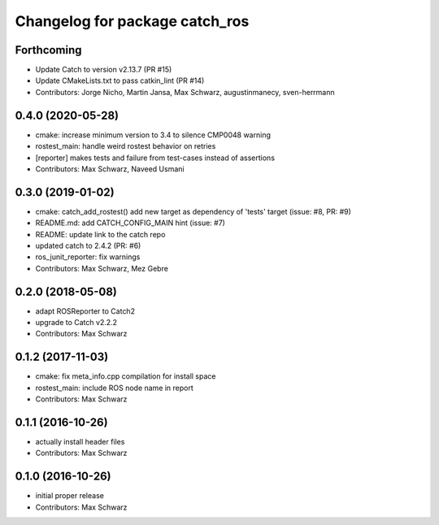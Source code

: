 ^^^^^^^^^^^^^^^^^^^^^^^^^^^^^^^
Changelog for package catch_ros
^^^^^^^^^^^^^^^^^^^^^^^^^^^^^^^

Forthcoming
-----------
* Update Catch to version v2.13.7 (PR #15)
* Update CMakeLists.txt to pass catkin_lint (PR #14)
* Contributors: Jorge Nicho, Martin Jansa, Max Schwarz, augustinmanecy, sven-herrmann

0.4.0 (2020-05-28)
------------------
* cmake: increase minimum version to 3.4 to silence CMP0048 warning
* rostest_main: handle weird rostest behavior on retries
* [reporter] makes tests and failure from test-cases instead of assertions
* Contributors: Max Schwarz, Naveed Usmani

0.3.0 (2019-01-02)
------------------
* cmake: catch_add_rostest() add new target as dependency of 'tests' target
  (issue: #8, PR: #9)
* README.md: add CATCH_CONFIG_MAIN hint (issue: #7)
* README: update link to the catch repo
* updated catch to 2.4.2 (PR: #6)
* ros_junit_reporter: fix warnings
* Contributors: Max Schwarz, Mez Gebre

0.2.0 (2018-05-08)
------------------
* adapt ROSReporter to Catch2
* upgrade to Catch v2.2.2
* Contributors: Max Schwarz

0.1.2 (2017-11-03)
------------------
* cmake: fix meta_info.cpp compilation for install space
* rostest_main: include ROS node name in report
* Contributors: Max Schwarz

0.1.1 (2016-10-26)
------------------
* actually install header files
* Contributors: Max Schwarz

0.1.0 (2016-10-26)
------------------
* initial proper release
* Contributors: Max Schwarz

